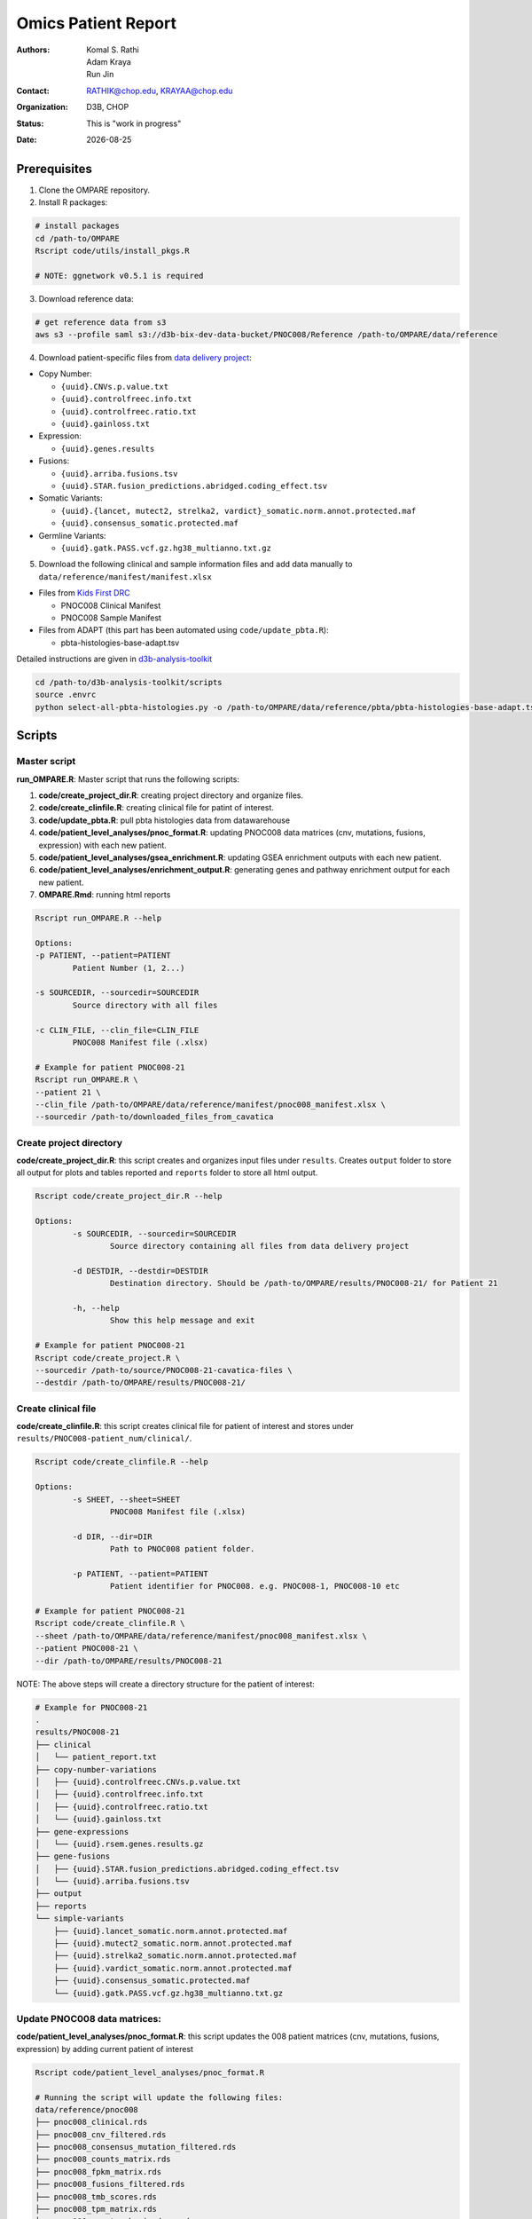 .. |date| date::

********************
Omics Patient Report
********************

:authors: Komal S. Rathi, Adam Kraya, Run Jin
:contact: RATHIK@chop.edu, KRAYAA@chop.edu
:organization: D3B, CHOP
:status: This is "work in progress"
:date: |date|

.. meta::
   :keywords: omics, report, flexboard, 2019
   :description: Omics Patient Report

Prerequisites
=============

1. Clone the OMPARE repository.

2. Install R packages:

.. code-block:: bash

	# install packages
	cd /path-to/OMPARE
	Rscript code/utils/install_pkgs.R

	# NOTE: ggnetwork v0.5.1 is required

3. Download reference data:
   
.. code-block:: bash

	# get reference data from s3
	aws s3 --profile saml s3://d3b-bix-dev-data-bucket/PNOC008/Reference /path-to/OMPARE/data/reference

4. Download patient-specific files from `data delivery project <https://cavatica.sbgenomics.com/u/cavatica/sd-8y99qzjj>`_:

* Copy Number: 

  * ``{uuid}.CNVs.p.value.txt``
  * ``{uuid}.controlfreec.info.txt``
  * ``{uuid}.controlfreec.ratio.txt``
  * ``{uuid}.gainloss.txt``

* Expression:

  * ``{uuid}.genes.results``

* Fusions: 

  * ``{uuid}.arriba.fusions.tsv``
  * ``{uuid}.STAR.fusion_predictions.abridged.coding_effect.tsv``

* Somatic Variants: 
 
  * ``{uuid}.{lancet, mutect2, strelka2, vardict}_somatic.norm.annot.protected.maf``
  * ``{uuid}.consensus_somatic.protected.maf``

* Germline Variants: 

  * ``{uuid}.gatk.PASS.vcf.gz.hg38_multianno.txt.gz``

5. Download the following clinical and sample information files and add data manually to ``data/reference/manifest/manifest.xlsx`` 
   
* Files from `Kids First DRC <https://data-tracker.kidsfirstdrc.org/study/SD_8Y99QZJJ/documents>`_

  * PNOC008 Clinical Manifest
  * PNOC008 Sample Manifest

* Files from ADAPT (this part has been automated using ``code/update_pbta.R``): 
  
  * pbta-histologies-base-adapt.tsv

Detailed instructions are given in `d3b-analysis-toolkit <https://github.com/d3b-center/d3b-analysis-toolkit>`_

.. code-block:: bash

	cd /path-to/d3b-analysis-toolkit/scripts
	source .envrc
	python select-all-pbta-histologies.py -o /path-to/OMPARE/data/reference/pbta/pbta-histologies-base-adapt.tsv 

Scripts
=======

Master script
-------------

**run_OMPARE.R**: Master script that runs the following scripts:
   
1. **code/create_project_dir.R**: creating project directory and organize files.
2. **code/create_clinfile.R**: creating clinical file for patint of interest.
3. **code/update_pbta.R**: pull pbta histologies data from datawarehouse
4. **code/patient_level_analyses/pnoc_format.R**: updating PNOC008 data matrices (cnv, mutations, fusions, expression) with each new patient.
5. **code/patient_level_analyses/gsea_enrichment.R**: updating GSEA enrichment outputs with each new patient.
6. **code/patient_level_analyses/enrichment_output.R**: generating genes and pathway enrichment output for each new patient.
7. **OMPARE.Rmd**: running html reports

.. code-block:: bash
	
	Rscript run_OMPARE.R --help

	Options:
	-p PATIENT, --patient=PATIENT
		Patient Number (1, 2...)

	-s SOURCEDIR, --sourcedir=SOURCEDIR
		Source directory with all files

	-c CLIN_FILE, --clin_file=CLIN_FILE
		PNOC008 Manifest file (.xlsx)

	# Example for patient PNOC008-21
	Rscript run_OMPARE.R \
	--patient 21 \
	--clin_file /path-to/OMPARE/data/reference/manifest/pnoc008_manifest.xlsx \
	--sourcedir /path-to/downloaded_files_from_cavatica


Create project directory
------------------------

**code/create_project_dir.R**: this script creates and organizes input files under ``results``. Creates ``output`` folder to store all output for plots and tables reported and ``reports`` folder to store all html output.
   
.. code-block:: bash

	Rscript code/create_project_dir.R --help

	Options:
		-s SOURCEDIR, --sourcedir=SOURCEDIR
			Source directory containing all files from data delivery project

		-d DESTDIR, --destdir=DESTDIR
			Destination directory. Should be /path-to/OMPARE/results/PNOC008-21/ for Patient 21

		-h, --help
			Show this help message and exit

	# Example for patient PNOC008-21
	Rscript code/create_project.R \
	--sourcedir /path-to/source/PNOC008-21-cavatica-files \
	--destdir /path-to/OMPARE/results/PNOC008-21/

Create clinical file
--------------------

**code/create_clinfile.R**: this script creates clinical file for patient of interest and stores under ``results/PNOC008-patient_num/clinical/``.

.. code-block:: bash

	Rscript code/create_clinfile.R --help

	Options:
		-s SHEET, --sheet=SHEET
			PNOC008 Manifest file (.xlsx)

		-d DIR, --dir=DIR
			Path to PNOC008 patient folder.

		-p PATIENT, --patient=PATIENT
			Patient identifier for PNOC008. e.g. PNOC008-1, PNOC008-10 etc

	# Example for patient PNOC008-21
	Rscript code/create_clinfile.R \
	--sheet /path-to/OMPARE/data/reference/manifest/pnoc008_manifest.xlsx \
	--patient PNOC008-21 \
	--dir /path-to/OMPARE/results/PNOC008-21

NOTE: The above steps will create a directory structure for the patient of interest: 

.. code-block:: bash

	# Example for PNOC008-21
	.
	results/PNOC008-21
	├── clinical
	│   └── patient_report.txt
	├── copy-number-variations
	│   ├── {uuid}.controlfreec.CNVs.p.value.txt
	│   ├── {uuid}.controlfreec.info.txt
	│   ├── {uuid}.controlfreec.ratio.txt
	│   └── {uuid}.gainloss.txt
	├── gene-expressions
	│   └── {uuid}.rsem.genes.results.gz
	├── gene-fusions
	│   ├── {uuid}.STAR.fusion_predictions.abridged.coding_effect.tsv
	│   └── {uuid}.arriba.fusions.tsv
	├── output
	├── reports
	└── simple-variants
	    ├── {uuid}.lancet_somatic.norm.annot.protected.maf
	    ├── {uuid}.mutect2_somatic.norm.annot.protected.maf
	    ├── {uuid}.strelka2_somatic.norm.annot.protected.maf
	    ├── {uuid}.vardict_somatic.norm.annot.protected.maf
	    ├── {uuid}.consensus_somatic.protected.maf
	    └── {uuid}.gatk.PASS.vcf.gz.hg38_multianno.txt.gz


Update PNOC008 data matrices:
-----------------------------

**code/patient_level_analyses/pnoc_format.R**: this script updates the 008 patient matrices (cnv, mutations, fusions, expression) by adding current patient of interest
   
.. code-block:: bash

	Rscript code/patient_level_analyses/pnoc_format.R

	# Running the script will update the following files:
	data/reference/pnoc008
	├── pnoc008_clinical.rds
	├── pnoc008_cnv_filtered.rds
	├── pnoc008_consensus_mutation_filtered.rds
	├── pnoc008_counts_matrix.rds
	├── pnoc008_fpkm_matrix.rds
	├── pnoc008_fusions_filtered.rds
	├── pnoc008_tmb_scores.rds
	├── pnoc008_tpm_matrix.rds
	└── pnoc008_vs_gtex_brain_degs.rds


Update GSEA enrichment:
-----------------------

**code/patient_level_analyses/gsea_enrichment.R**: this script will update GSEA enrichment output with each new patient data.
   
.. code-block:: bash

	Rscript code/patient_level_analyses/gsea_enrichment.R --help

	Options:
	-p PATIENT, --patient=PATIENT
		Patient identifier for e.g. PNOC008-1, PNOC008-10 etc

	# Example for patient PNOC008-21
	Rscript code/patient_level_analyses/gsea_enrichment.R \
	--patient PNOC008-21 \

	# Running the script will update the following files:

	# reactome msigdb
	data/reference/gsea
	├── pbta_vs_gtex_brain.rds
	├── pbta_vs_pbta.rds
	├── pbta_vs_pbta_hgg.rds
	├── pnoc008_vs_gtex_brain.rds
	├── pnoc008_vs_pbta.rds
	├── pnoc008_vs_pbta_hgg.rds
	├── pnoc008_vs_tcga_gbm.rds
	├── tcga_gbm_vs_gtex_brain.rds
	└── tcga_gbm_vs_tcga_gbm.rds

	# dsigdb
	data/reference/dsigdb
	├── pnoc008_vs_gtex_brain.rds
	├── pnoc008_vs_pbta.rds
	└── pnoc008_vs_pbta_hgg.rds


Excel file with differential results:
-------------------------------------

**code/patient_level_analyses/enrichment_output.R**: this script will create an text file summaries containing up/down pathways and genes of patient of interest vs ``GTEx Brain``, ``PBTA HGG`` and ``PBTA all histologies``:

.. code-block:: bash

	Rscript code/patient_level_analyses/enrichment_output.R --help

	Options:
		-i INPUT, --input=INPUT
			Directory e.g. data/PNOC008-04

		-o OUTPUT, --output=OUTPUT
			output excel filename i.e. PNOC008-04_summary

		-t TYPE, --type=TYPE
			text or excel

	# Example for patient PNOC008-21
	Rscript code/enrichment_output.R \
	--input /path-to/OMPARE/results/PNOC008-21 \
	--output PNOC008-21_summary \
	--type text

HTML reports:
-------------

8. Generate markdown report:

.. code-block:: bash

	# topDir is the project directory of current patient
	# fusion_method is the fusion method. Allowed values: star, arriba, both or not specified. (Optional) 
	# set_title is the title for the report. (Optional)
	# snv_pattern is one of the six values for simple variants: lancet, mutect2, strelka2, vardict, consensus, all (all four callers together)
	for(i in 1:length(callers)) {
    	output_dir <- file.path(topDir, 'Reports')
    	output_file <- paste0(patient, '_', callers[i], '.html')
    	input_file <- file.path(root_dir, 'OMPARE.Rmd')
    	rmarkdown::render(input = input_file,
    		params = list(topDir = topDir,
    			fusion_method = 'arriba',
        		set_title = set_title,
        		snv_caller = callers[i]), 
        	output_dir = output_dir, 
			intermediates_dir = output_dir,
			output_file = output_file)
	}


After running the reports, the project folder will have all output files with plots and tables under ``output`` and all html reports under ``reports``:

.. code-block:: bash

	results/PNOC008-29
	├── CEMITools
	│   ├── beta_r2.pdf
	│   ├── clustered_samples.rds
	│   ├── diagnostics.html
	│   ├── enrichment_es.tsv
	│   ├── enrichment_nes.tsv
	│   ├── enrichment_padj.tsv
	│   ├── expected_counts_corrected.rds
	│   ├── gsea.pdf
	│   ├── hist.pdf
	│   ├── hubs.rds
	│   ├── interaction.pdf
	│   ├── interactions.tsv
	│   ├── mean_k.pdf
	│   ├── mean_var.pdf
	│   ├── module.tsv
	│   ├── modules_genes.gmt
	│   ├── ora.pdf
	│   ├── ora.tsv
	│   ├── parameters.tsv
	│   ├── profile.pdf
	│   ├── qq.pdf
	│   ├── report.html
	│   ├── sample_tree.pdf
	│   ├── selected_genes.txt
	│   ├── summary.rds
	│   ├── summary_eigengene.tsv
	│   ├── summary_mean.tsv
	│   └── summary_median.tsv
	├── clinical
	│   └── patient_report.txt
	├── copy-number-variations
	│   ├── 106762e7-e100-405b-9ae9-bb80a186cdf9.controlfreec.CNVs.p.value.txt
	│   ├── 106762e7-e100-405b-9ae9-bb80a186cdf9.controlfreec.ratio.txt
	│   └── 106762e7-e100-405b-9ae9-bb80a186cdf9.gainloss.txt
	├── gene-expressions
	│   └── 806668be-e3a2-4ea3-90fb-f67eba78c7b3.rsem.genes.results.gz
	├── gene-fusions
	│   ├── 806668be-e3a2-4ea3-90fb-f67eba78c7b3.STAR.fusion_predictions.abridged.coding_effect.tsv
	│   └── 806668be-e3a2-4ea3-90fb-f67eba78c7b3.arriba.fusions.tsv
	├── output
	│   ├── PNOC008-29_summary_DE_Genes_Down.txt
	│   ├── PNOC008-29_summary_DE_Genes_Up.txt
	│   ├── PNOC008-29_summary_Pathways_Down.txt
	│   ├── PNOC008-29_summary_Pathways_Up.txt
	│   ├── circos_plot.png
	│   ├── cnv_plot.png
	│   ├── complexheatmap_cgs.png
	│   ├── complexheatmap_oncogrid.png
	│   ├── complexheatmap_phgg.png
	│   ├── consensus_mpf_output.txt
	│   ├── diffexpr_genes_barplot_output.rds
	│   ├── diffreg_pathways_barplot_output.rds
	│   ├── dim_reduction_plot_adult.rds
	│   ├── dim_reduction_plot_pediatric.rds
	│   ├── drug_dge_density_plots
	│   ├── drug_pathways_barplot.rds
	│   ├── dsigdb_de_genes_down.txt
	│   ├── dsigdb_de_genes_up.txt
	│   ├── dsigdb_pathways_down.txt
	│   ├── dsigdb_pathways_up.txt
	│   ├── filtered_germline_vars.rds
	│   ├── kaplan_meier_adult.rds
	│   ├── kaplan_meier_pediatric.rds
	│   ├── mutational_analysis_adult.rds
	│   ├── mutational_analysis_pediatric.rds
	│   ├── oncokb_cnv.txt
	│   ├── oncokb_cnv_annotated.txt
	│   ├── oncokb_consensus_annotated.txt
	│   ├── oncokb_fusion.txt
	│   ├── oncokb_fusion_annotated.txt
	│   ├── oncokb_lancet_annotated.txt
	│   ├── oncokb_merged_all_annotated.txt
	│   ├── oncokb_merged_all_annotated_actgenes.txt
	│   ├── oncokb_merged_consensus_annotated.txt
	│   ├── oncokb_merged_consensus_annotated_actgenes.txt
	│   ├── oncokb_merged_lancet_annotated.txt
	│   ├── oncokb_merged_lancet_annotated_actgenes.txt
	│   ├── oncokb_merged_mutect2_annotated.txt
	│   ├── oncokb_merged_mutect2_annotated_actgenes.txt
	│   ├── oncokb_merged_strelka2_annotated.txt
	│   ├── oncokb_merged_strelka2_annotated_actgenes.txt
	│   ├── oncokb_merged_vardict_annotated.txt
	│   ├── oncokb_merged_vardict_annotated_actgenes.txt
	│   ├── oncokb_mutect2_annotated.txt
	│   ├── oncokb_strelka2_annotated.txt
	│   ├── oncokb_vardict_annotated.txt
	│   ├── ora_plots.png
	│   ├── pathway_analysis_adult.rds
	│   ├── pathway_analysis_pediatric.rds
	│   ├── pbta_pnoc008_umap_output.rds
	│   ├── rnaseq_analysis_output.rds
	│   ├── ssgsea_scores_pediatric.rds
	│   ├── tcga_pnoc008_umap_output.rds
	│   ├── tis_scores.rds
	│   ├── tmb_profile_output.rds
	│   ├── transciptomically_similar_adult.rds
	│   ├── transciptomically_similar_pediatric.rds
	│   ├── transcriptome_drug_rec.rds
	│   └── tumor_signature_output.rds
	├── reports
	│   ├── PNOC008-29_all.html
	│   ├── PNOC008-29_consensus.html
	│   ├── PNOC008-29_lancet.html
	│   ├── PNOC008-29_mutect2.html
	│   ├── PNOC008-29_strelka2.html
	│   └── PNOC008-29_vardict.html
	└── simple-variants
	    ├── 106762e7-e100-405b-9ae9-bb80a186cdf9.lancet_somatic.vep.maf
	    ├── 106762e7-e100-405b-9ae9-bb80a186cdf9.mutect2_somatic.vep.maf
	    ├── 106762e7-e100-405b-9ae9-bb80a186cdf9.strelka2_somatic.vep.maf
	    ├── 106762e7-e100-405b-9ae9-bb80a186cdf9.vardict_somatic.vep.maf
	    ├── c185fc36-97d9-433d-9ea9-25a608b2f660.gatk.PASS.vcf.gz.hg38_multianno.txt.gz
	    └── e9248ac8-79e5-41e7-a97d-3ccd9c406074.consensus_somatic.vep.maf

	9 directories, 105 files


Upload to data-delivery project
-------------------------------

**upload_reports.R**: this script uploads the files under ``reports``, ``output`` and ``CEMITools`` folder to the data delivery project folder on cavatica. 

.. code-block:: bash

	Rscript upload_reports.R --help

    Options:
	-p PATIENT, --patient=PATIENT
		Patient Number (1, 2...)

	-w WORKDIR, --workdir=WORKDIR
		OMPARE working directory

	-s STUDY, --study=STUDY
		PNOC008 or CBTN

	# Example run for PNOC008-21
	Rscript upload_reports.R \
	--patient 21 \
	--wordir /path-to/Projects/OMPARE
	--study 'PNOC008'

Dependencies on HGG-DMG files
=============================

List of files to download and update for each patient:

1. pbta-tgen-gtex-gene-expression-rsem-tpm-collapsed.combined.rds
2. pbta-histologies-base-adapt.tsv
3. pbta-histologies.tsv

Source Location: ``s3://d3b-bix-dev-data-bucket/hgg-dmg-integration/current-data/``
Destination: ``data/reference/pbta``


Dependencies on specific hgg-dmg versions
=========================================

These hgg-dmg files are version dependent:

.. code-block:: bash

	data/reference/hgg-dmg-integration
	├── 20201109-data
	│   ├── CCDS.bed
	│   ├── StrexomeLite_hg38_liftover_100bp_padded.bed
	│   ├── Strexome_targets_intersect_sorted_padded100.GRCh38.withCCDS.bed
	│   ├── target_cfg.targetcombos.txt
	│   └── xgen-exome-research-panel-targets_hg38_ucsc_liftover.100bp_padded.sort.merged.withCCDS.bed
	└── 20201202-data
	    ├── CC_based_heatmap_Distance_euclidean_finalLinkage_average_clusterAlg_KM_expct_counts_VST_cluster_and_annotation.tsv
	    ├── pbta-hgat-dx-prog-pm-gene-counts-rsem-expected_count-uncorrected.rds
	    └── pbta-histologies.tsv


